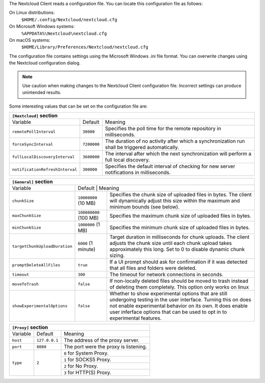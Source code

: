 The Nextcloud Client reads a configuration file.  You can locate this configuration file as follows:

On Linux distributions:
        ``$HOME/.config/Nextcloud/nextcloud.cfg``

On Microsoft Windows systems:
        ``%APPDATA%\Nextcloud\nextcloud.cfg``

On macOS systems:
        ``$HOME/Library/Preferences/Nextcloud/nextcloud.cfg``


The configuration file contains settings using the Microsoft Windows .ini file
format. You can overwrite changes using the Nextcloud configuration dialog.

.. note:: Use caution when making changes to the Nextcloud Client configuration
   file.  Incorrect settings can produce unintended results.

Some interesting values that can be set on the configuration file are:

+----------------------------------------------------------------------------------------------------------------------------------------------------------+
| ``[Nextcloud]`` section                                                                                                                                  |
+=================================+===============+========================================================================================================+
| Variable                        | Default       | Meaning                                                                                                |
+---------------------------------+---------------+--------------------------------------------------------------------------------------------------------+
| ``remotePollInterval``          | ``30000``     | Specifies the poll time for the remote repository in milliseconds.                                     |
+---------------------------------+---------------+--------------------------------------------------------------------------------------------------------+
| ``forceSyncInterval``           | ``7200000``   | The duration of no activity after which a synchronization run shall be triggered automatically.        |
+---------------------------------+---------------+--------------------------------------------------------------------------------------------------------+
| ``fullLocalDiscoveryInterval``  | ``3600000``   | The interval after which the next synchronization will perform a full local discovery.                 |
+---------------------------------+---------------+--------------------------------------------------------------------------------------------------------+
| ``notificationRefreshInterval`` | ``300000``    | Specifies the default interval of checking for new server notifications in milliseconds.               |
+---------------------------------+---------------+--------------------------------------------------------------------------------------------------------+


+-------------------------------------------------------------------------------------------------------------------------------------------------------------------+
| ``[General]`` section                                                                                                                                             |
+=================================+===============+=================================================================================================================+
| Variable                        | Default       | Meaning                                                                                                         |
+---------------------------------+------------------------+--------------------------------------------------------------------------------------------------------+
| ``chunkSize``                   | ``10000000`` (10 MB)   | Specifies the chunk size of uploaded files in bytes.                                                   |
|                                 |                        | The client will dynamically adjust this size within the maximum and minimum bounds (see below).        |
+---------------------------------+------------------------+--------------------------------------------------------------------------------------------------------+
| ``maxChunkSize``                | ``100000000`` (100 MB) | Specifies the maximum chunk size of uploaded files in bytes.                                           |
+---------------------------------+------------------------+--------------------------------------------------------------------------------------------------------+
| ``minChunkSize``                | ``1000000`` (1 MB)     | Specifies the minimum chunk size of uploaded files in bytes.                                           |
+---------------------------------+------------------------+--------------------------------------------------------------------------------------------------------+
| ``targetChunkUploadDuration``   | ``6000`` (1 minute)    | Target duration in milliseconds for chunk uploads.                                                     |
|                                 |                        | The client adjusts the chunk size until each chunk upload takes approximately this long.               |
|                                 |                        | Set to 0 to disable dynamic chunk sizing.                                                              |
+---------------------------------+------------------------+--------------------------------------------------------------------------------------------------------+
| ``promptDeleteAllFiles``        | ``true``               | If a UI prompt should ask for confirmation if it was detected that all files and folders were deleted. |
+---------------------------------+------------------------+--------------------------------------------------------------------------------------------------------+
| ``timeout``                     | ``300``                | The timeout for network connections in seconds.                                                        |
+---------------------------------+------------------------+--------------------------------------------------------------------------------------------------------+
| ``moveToTrash``                 | ``false``              | If non-locally deleted files should be moved to trash instead of deleting them completely.             |
|                                 |                        | This option only works on linux                                                                        |
+---------------------------------+------------------------+--------------------------------------------------------------------------------------------------------+
| ``showExperimentalOptions``     | ``false``              | Whether to show experimental options that are still undergoing testing in the user interface.          |
|                                 |                        | Turning this on does not enable experimental behavior on its own. It does enable user inferface        |
|                                 |                        | options that can be used to opt in to experimental features.                                           |
+---------------------------------+------------------------+--------------------------------------------------------------------------------------------------------+


+----------------------------------------------------------------------------------------------------------------------------------------------------------+
| ``[Proxy]`` section                                                                                                                                      |
+=================================+===============+========================================================================================================+
| Variable                        | Default       | Meaning                                                                                                |
+---------------------------------+---------------+--------------------------------------------------------------------------------------------------------+
| ``host``                        | ``127.0.0.1`` | The address of the proxy server.                                                                       |
+---------------------------------+---------------+--------------------------------------------------------------------------------------------------------+
| ``port``                        | ``8080``      | The port were the proxy is listening.                                                                  |
+---------------------------------+---------------+--------------------------------------------------------------------------------------------------------+
| ``type``                        | ``2``         | ``0`` for System Proxy.                                                                                |
+                                 +               +--------------------------------------------------------------------------------------------------------+
|                                 |               | ``1`` for SOCKS5 Proxy.                                                                                |
+                                 +               +--------------------------------------------------------------------------------------------------------+
|                                 |               | ``2`` for No Proxy.                                                                                    |
+                                 +               +--------------------------------------------------------------------------------------------------------+
|                                 |               | ``3`` for HTTP(S) Proxy.                                                                               |
+---------------------------------+---------------+--------------------------------------------------------------------------------------------------------+
